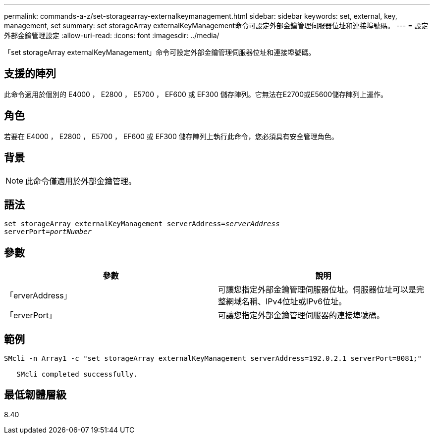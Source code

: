 ---
permalink: commands-a-z/set-storagearray-externalkeymanagement.html 
sidebar: sidebar 
keywords: set, external, key, management, set 
summary: set storageArray externalKeyManagement命令可設定外部金鑰管理伺服器位址和連接埠號碼。 
---
= 設定外部金鑰管理設定
:allow-uri-read: 
:icons: font
:imagesdir: ../media/


[role="lead"]
「set storageArray externalKeyManagement」命令可設定外部金鑰管理伺服器位址和連接埠號碼。



== 支援的陣列

此命令適用於個別的 E4000 ， E2800 ， E5700 ， EF600 或 EF300 儲存陣列。它無法在E2700或E5600儲存陣列上運作。



== 角色

若要在 E4000 ， E2800 ， E5700 ， EF600 或 EF300 儲存陣列上執行此命令，您必須具有安全管理角色。



== 背景

[NOTE]
====
此命令僅適用於外部金鑰管理。

====


== 語法

[source, cli, subs="+macros"]
----
set storageArray externalKeyManagement serverAddress=pass:quotes[_serverAddress_]
serverPort=pass:quotes[_portNumber_]
----


== 參數

[cols="2*"]
|===
| 參數 | 說明 


 a| 
「erverAddress」
 a| 
可讓您指定外部金鑰管理伺服器位址。伺服器位址可以是完整網域名稱、IPv4位址或IPv6位址。



 a| 
「erverPort」
 a| 
可讓您指定外部金鑰管理伺服器的連接埠號碼。

|===


== 範例

[listing]
----
SMcli -n Array1 -c "set storageArray externalKeyManagement serverAddress=192.0.2.1 serverPort=8081;"

   SMcli completed successfully.
----


== 最低韌體層級

8.40
